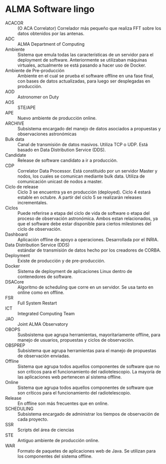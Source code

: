 * ALMA Software lingo
- ACACOR :: (O ACA Correlator) Correlador más pequeño que realiza FFT sobre los datos obtenidos por las antenas.
- ADC :: ALMA Department of Computing
- Ambiente :: Sistema que emula todas las características de un servidor para el deployment de software. Anteriormente se utilizaban máquinas virtuales, actualmente se está pasando a hacer uso de Docker.
- Ambiente de Pre-producción :: Ambiente en el cual se prueba el software offline en una fase final, con bases de datos actualizadas, para luego ser desplegadas en producción.
- AOD :: Astronomer on Duty
- AOS :: STE/APE
- APE :: Nuevo ambiente de producción online.
- ARCHIVE :: Subsistema encargado del manejo de datos asociados a propuestas y observaciones astronómicas
- Bulk data :: Canal de transmisión de datos masivos. Utiliza TCP o UDP. Está basado en Data Distribution Service (DDS).
- Candidate :: Release de software candidato a ir a producción.
- CDP :: Correlator Data Processor. Está constituido por un servidor Master y nodos, los cuales se comunican mediante bulk data. Utiliza de comunicación unicast de nodos a master.
- Ciclo de release :: Ciclo 3 se encuentra ya en producción (deployed). Ciclo 4 estará estable en octubre. A partir del ciclo 5 se realizarán releases incrementales.
- Ciclos :: Puede referirse a etapa del ciclo de vida de software o etapa del proceso de observación astronómica. Ambos estan relacionados, ya que el software debe estar disponible para ciertos milestones del ciclo de observación.
- Dashboard :: Aplicación offline de apoyo a operaciones. Desarrollada por el INRIA.
- Data Distribution Service (DDS) :: estándar de transmisión de datos hecho por los creadores de CORBA.
- Deployment :: Existe de producción y de pre-producción.
- Docker :: Sistema de deployment de aplicaciones Linux dentro de contenedores de software.
- DSACore :: Algoritmo de scheduling que corre en un servidor. Se usa tanto en online como en offline.
- FSR :: Full System Restart
- ICT :: Integrated Computing Team
- JAO :: Joint ALMA Observatory
- OBOPS :: Susbsistema que agrupa herramientas, mayoritariamente offline, para manejo de usuarios, propuestas y ciclos de observación.
- OBSPREP :: Subsistema que agrupa herramientas para el manejo de propuestas de observación enviadas.
- Offline :: Sistema que agrupa todos aquellos componentes de software que no son críticos para el funcionamiento del radiotelescopio. La mayoría de las aplicaciones web pertenecen al sistema offline.
- Online :: Sistema que agrupa todos aquellos componentes de software que son críticos para el funcionamiento del radiotelescopio.
- Release :: En offline son más frecuentes que en online.
- SCHEDULING :: Subsistema encargado de administrar los tiempos de observación de cada proyecto.
- SSR :: Scripts del área de ciencias
- STE :: Antiguo ambiente de producción online.
- WAR :: Formato de paquetes de aplicaciones web de Java. Se utilizan para los componentes del sistema offline.
